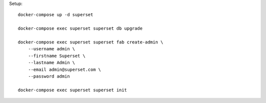 Setup::

    docker-compose up -d superset

    docker-compose exec superset superset db upgrade

    docker-compose exec superset superset fab create-admin \
        --username admin \
        --firstname Superset \
        --lastname Admin \
        --email admin@superset.com \
        --password admin

    docker-compose exec superset superset init